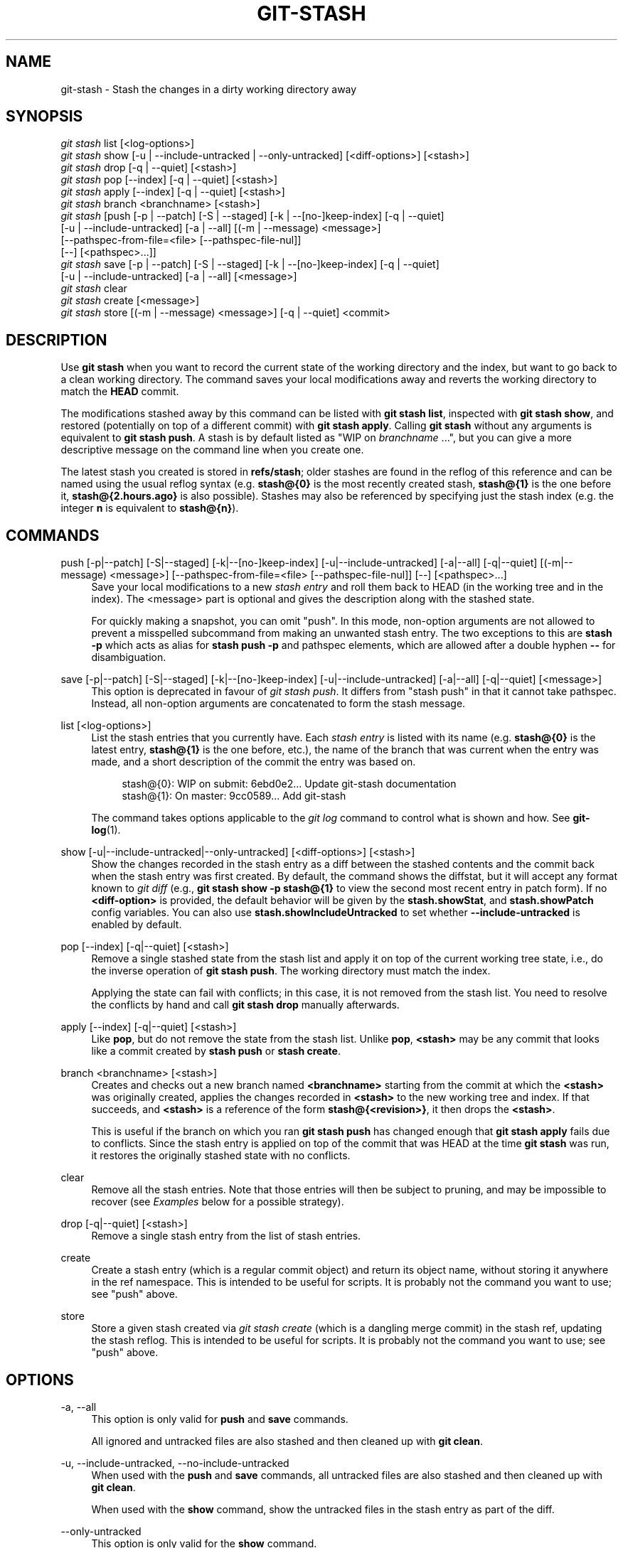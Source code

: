 '\" t
.\"     Title: git-stash
.\"    Author: [FIXME: author] [see http://www.docbook.org/tdg5/en/html/author]
.\" Generator: DocBook XSL Stylesheets vsnapshot <http://docbook.sf.net/>
.\"      Date: 2024-05-30
.\"    Manual: Git Manual
.\"    Source: Git 2.45.1.410.g58bac47f8e
.\"  Language: English
.\"
.TH "GIT\-STASH" "1" "2024\-05\-30" "Git 2\&.45\&.1\&.410\&.g58bac4" "Git Manual"
.\" -----------------------------------------------------------------
.\" * Define some portability stuff
.\" -----------------------------------------------------------------
.\" ~~~~~~~~~~~~~~~~~~~~~~~~~~~~~~~~~~~~~~~~~~~~~~~~~~~~~~~~~~~~~~~~~
.\" http://bugs.debian.org/507673
.\" http://lists.gnu.org/archive/html/groff/2009-02/msg00013.html
.\" ~~~~~~~~~~~~~~~~~~~~~~~~~~~~~~~~~~~~~~~~~~~~~~~~~~~~~~~~~~~~~~~~~
.ie \n(.g .ds Aq \(aq
.el       .ds Aq '
.\" -----------------------------------------------------------------
.\" * set default formatting
.\" -----------------------------------------------------------------
.\" disable hyphenation
.nh
.\" disable justification (adjust text to left margin only)
.ad l
.\" -----------------------------------------------------------------
.\" * MAIN CONTENT STARTS HERE *
.\" -----------------------------------------------------------------
.SH "NAME"
git-stash \- Stash the changes in a dirty working directory away
.SH "SYNOPSIS"
.sp
.nf
\fIgit stash\fR list [<log\-options>]
\fIgit stash\fR show [\-u | \-\-include\-untracked | \-\-only\-untracked] [<diff\-options>] [<stash>]
\fIgit stash\fR drop [\-q | \-\-quiet] [<stash>]
\fIgit stash\fR pop [\-\-index] [\-q | \-\-quiet] [<stash>]
\fIgit stash\fR apply [\-\-index] [\-q | \-\-quiet] [<stash>]
\fIgit stash\fR branch <branchname> [<stash>]
\fIgit stash\fR [push [\-p | \-\-patch] [\-S | \-\-staged] [\-k | \-\-[no\-]keep\-index] [\-q | \-\-quiet]
             [\-u | \-\-include\-untracked] [\-a | \-\-all] [(\-m | \-\-message) <message>]
             [\-\-pathspec\-from\-file=<file> [\-\-pathspec\-file\-nul]]
             [\-\-] [<pathspec>\&...]]
\fIgit stash\fR save [\-p | \-\-patch] [\-S | \-\-staged] [\-k | \-\-[no\-]keep\-index] [\-q | \-\-quiet]
             [\-u | \-\-include\-untracked] [\-a | \-\-all] [<message>]
\fIgit stash\fR clear
\fIgit stash\fR create [<message>]
\fIgit stash\fR store [(\-m | \-\-message) <message>] [\-q | \-\-quiet] <commit>
.fi
.sp
.SH "DESCRIPTION"
.sp
Use \fBgit stash\fR when you want to record the current state of the working directory and the index, but want to go back to a clean working directory\&. The command saves your local modifications away and reverts the working directory to match the \fBHEAD\fR commit\&.
.sp
The modifications stashed away by this command can be listed with \fBgit stash list\fR, inspected with \fBgit stash show\fR, and restored (potentially on top of a different commit) with \fBgit stash apply\fR\&. Calling \fBgit stash\fR without any arguments is equivalent to \fBgit stash push\fR\&. A stash is by default listed as "WIP on \fIbranchname\fR \&...", but you can give a more descriptive message on the command line when you create one\&.
.sp
The latest stash you created is stored in \fBrefs/stash\fR; older stashes are found in the reflog of this reference and can be named using the usual reflog syntax (e\&.g\&. \fBstash@{0}\fR is the most recently created stash, \fBstash@{1}\fR is the one before it, \fBstash@{2\&.hours\&.ago}\fR is also possible)\&. Stashes may also be referenced by specifying just the stash index (e\&.g\&. the integer \fBn\fR is equivalent to \fBstash@{n}\fR)\&.
.SH "COMMANDS"
.PP
push [\-p|\-\-patch] [\-S|\-\-staged] [\-k|\-\-[no\-]keep\-index] [\-u|\-\-include\-untracked] [\-a|\-\-all] [\-q|\-\-quiet] [(\-m|\-\-message) <message>] [\-\-pathspec\-from\-file=<file> [\-\-pathspec\-file\-nul]] [\-\-] [<pathspec>\&...]
.RS 4
Save your local modifications to a new
\fIstash entry\fR
and roll them back to HEAD (in the working tree and in the index)\&. The <message> part is optional and gives the description along with the stashed state\&.
.sp
For quickly making a snapshot, you can omit "push"\&. In this mode, non\-option arguments are not allowed to prevent a misspelled subcommand from making an unwanted stash entry\&. The two exceptions to this are
\fBstash \-p\fR
which acts as alias for
\fBstash push \-p\fR
and pathspec elements, which are allowed after a double hyphen
\fB\-\-\fR
for disambiguation\&.
.RE
.PP
save [\-p|\-\-patch] [\-S|\-\-staged] [\-k|\-\-[no\-]keep\-index] [\-u|\-\-include\-untracked] [\-a|\-\-all] [\-q|\-\-quiet] [<message>]
.RS 4
This option is deprecated in favour of
\fIgit stash push\fR\&. It differs from "stash push" in that it cannot take pathspec\&. Instead, all non\-option arguments are concatenated to form the stash message\&.
.RE
.PP
list [<log\-options>]
.RS 4
List the stash entries that you currently have\&. Each
\fIstash entry\fR
is listed with its name (e\&.g\&.
\fBstash@{0}\fR
is the latest entry,
\fBstash@{1}\fR
is the one before, etc\&.), the name of the branch that was current when the entry was made, and a short description of the commit the entry was based on\&.
.sp
.if n \{\
.RS 4
.\}
.nf
stash@{0}: WIP on submit: 6ebd0e2\&.\&.\&. Update git\-stash documentation
stash@{1}: On master: 9cc0589\&.\&.\&. Add git\-stash
.fi
.if n \{\
.RE
.\}
.sp
The command takes options applicable to the
\fIgit log\fR
command to control what is shown and how\&. See
\fBgit-log\fR(1)\&.
.RE
.PP
show [\-u|\-\-include\-untracked|\-\-only\-untracked] [<diff\-options>] [<stash>]
.RS 4
Show the changes recorded in the stash entry as a diff between the stashed contents and the commit back when the stash entry was first created\&. By default, the command shows the diffstat, but it will accept any format known to
\fIgit diff\fR
(e\&.g\&.,
\fBgit stash show \-p stash@{1}\fR
to view the second most recent entry in patch form)\&. If no
\fB<diff\-option>\fR
is provided, the default behavior will be given by the
\fBstash\&.showStat\fR, and
\fBstash\&.showPatch\fR
config variables\&. You can also use
\fBstash\&.showIncludeUntracked\fR
to set whether
\fB\-\-include\-untracked\fR
is enabled by default\&.
.RE
.PP
pop [\-\-index] [\-q|\-\-quiet] [<stash>]
.RS 4
Remove a single stashed state from the stash list and apply it on top of the current working tree state, i\&.e\&., do the inverse operation of
\fBgit stash push\fR\&. The working directory must match the index\&.
.sp
Applying the state can fail with conflicts; in this case, it is not removed from the stash list\&. You need to resolve the conflicts by hand and call
\fBgit stash drop\fR
manually afterwards\&.
.RE
.PP
apply [\-\-index] [\-q|\-\-quiet] [<stash>]
.RS 4
Like
\fBpop\fR, but do not remove the state from the stash list\&. Unlike
\fBpop\fR,
\fB<stash>\fR
may be any commit that looks like a commit created by
\fBstash push\fR
or
\fBstash create\fR\&.
.RE
.PP
branch <branchname> [<stash>]
.RS 4
Creates and checks out a new branch named
\fB<branchname>\fR
starting from the commit at which the
\fB<stash>\fR
was originally created, applies the changes recorded in
\fB<stash>\fR
to the new working tree and index\&. If that succeeds, and
\fB<stash>\fR
is a reference of the form
\fBstash@{<revision>}\fR, it then drops the
\fB<stash>\fR\&.
.sp
This is useful if the branch on which you ran
\fBgit stash push\fR
has changed enough that
\fBgit stash apply\fR
fails due to conflicts\&. Since the stash entry is applied on top of the commit that was HEAD at the time
\fBgit stash\fR
was run, it restores the originally stashed state with no conflicts\&.
.RE
.PP
clear
.RS 4
Remove all the stash entries\&. Note that those entries will then be subject to pruning, and may be impossible to recover (see
\fIExamples\fR
below for a possible strategy)\&.
.RE
.PP
drop [\-q|\-\-quiet] [<stash>]
.RS 4
Remove a single stash entry from the list of stash entries\&.
.RE
.PP
create
.RS 4
Create a stash entry (which is a regular commit object) and return its object name, without storing it anywhere in the ref namespace\&. This is intended to be useful for scripts\&. It is probably not the command you want to use; see "push" above\&.
.RE
.PP
store
.RS 4
Store a given stash created via
\fIgit stash create\fR
(which is a dangling merge commit) in the stash ref, updating the stash reflog\&. This is intended to be useful for scripts\&. It is probably not the command you want to use; see "push" above\&.
.RE
.SH "OPTIONS"
.PP
\-a, \-\-all
.RS 4
This option is only valid for
\fBpush\fR
and
\fBsave\fR
commands\&.
.sp
All ignored and untracked files are also stashed and then cleaned up with
\fBgit clean\fR\&.
.RE
.PP
\-u, \-\-include\-untracked, \-\-no\-include\-untracked
.RS 4
When used with the
\fBpush\fR
and
\fBsave\fR
commands, all untracked files are also stashed and then cleaned up with
\fBgit clean\fR\&.
.sp
When used with the
\fBshow\fR
command, show the untracked files in the stash entry as part of the diff\&.
.RE
.PP
\-\-only\-untracked
.RS 4
This option is only valid for the
\fBshow\fR
command\&.
.sp
Show only the untracked files in the stash entry as part of the diff\&.
.RE
.PP
\-\-index
.RS 4
This option is only valid for
\fBpop\fR
and
\fBapply\fR
commands\&.
.sp
Tries to reinstate not only the working tree\(cqs changes, but also the index\(cqs ones\&. However, this can fail, when you have conflicts (which are stored in the index, where you therefore can no longer apply the changes as they were originally)\&.
.RE
.PP
\-k, \-\-keep\-index, \-\-no\-keep\-index
.RS 4
This option is only valid for
\fBpush\fR
and
\fBsave\fR
commands\&.
.sp
All changes already added to the index are left intact\&.
.RE
.PP
\-p, \-\-patch
.RS 4
This option is only valid for
\fBpush\fR
and
\fBsave\fR
commands\&.
.sp
Interactively select hunks from the diff between HEAD and the working tree to be stashed\&. The stash entry is constructed such that its index state is the same as the index state of your repository, and its worktree contains only the changes you selected interactively\&. The selected changes are then rolled back from your worktree\&. See the \(lqInteractive Mode\(rq section of
\fBgit-add\fR(1)
to learn how to operate the
\fB\-\-patch\fR
mode\&.
.sp
The
\fB\-\-patch\fR
option implies
\fB\-\-keep\-index\fR\&. You can use
\fB\-\-no\-keep\-index\fR
to override this\&.
.RE
.PP
\-S, \-\-staged
.RS 4
This option is only valid for
\fBpush\fR
and
\fBsave\fR
commands\&.
.sp
Stash only the changes that are currently staged\&. This is similar to basic
\fBgit commit\fR
except the state is committed to the stash instead of current branch\&.
.sp
The
\fB\-\-patch\fR
option has priority over this one\&.
.RE
.PP
\-\-pathspec\-from\-file=<file>
.RS 4
This option is only valid for
\fBpush\fR
command\&.
.sp
Pathspec is passed in
\fB<file>\fR
instead of commandline args\&. If
\fB<file>\fR
is exactly
\fB\-\fR
then standard input is used\&. Pathspec elements are separated by LF or CR/LF\&. Pathspec elements can be quoted as explained for the configuration variable
\fBcore\&.quotePath\fR
(see
\fBgit-config\fR(1))\&. See also
\fB\-\-pathspec\-file\-nul\fR
and global
\fB\-\-literal\-pathspecs\fR\&.
.RE
.PP
\-\-pathspec\-file\-nul
.RS 4
This option is only valid for
\fBpush\fR
command\&.
.sp
Only meaningful with
\fB\-\-pathspec\-from\-file\fR\&. Pathspec elements are separated with NUL character and all other characters are taken literally (including newlines and quotes)\&.
.RE
.PP
\-q, \-\-quiet
.RS 4
This option is only valid for
\fBapply\fR,
\fBdrop\fR,
\fBpop\fR,
\fBpush\fR,
\fBsave\fR,
\fBstore\fR
commands\&.
.sp
Quiet, suppress feedback messages\&.
.RE
.PP
\-\-
.RS 4
This option is only valid for
\fBpush\fR
command\&.
.sp
Separates pathspec from options for disambiguation purposes\&.
.RE
.PP
<pathspec>\&...
.RS 4
This option is only valid for
\fBpush\fR
command\&.
.sp
The new stash entry records the modified states only for the files that match the pathspec\&. The index entries and working tree files are then rolled back to the state in HEAD only for these files, too, leaving files that do not match the pathspec intact\&.
.sp
For more details, see the
\fIpathspec\fR
entry in
\fBgitglossary\fR(7)\&.
.RE
.PP
<stash>
.RS 4
This option is only valid for
\fBapply\fR,
\fBbranch\fR,
\fBdrop\fR,
\fBpop\fR,
\fBshow\fR
commands\&.
.sp
A reference of the form
\fBstash@{<revision>}\fR\&. When no
\fB<stash>\fR
is given, the latest stash is assumed (that is,
\fBstash@{0}\fR)\&.
.RE
.SH "DISCUSSION"
.sp
A stash entry is represented as a commit whose tree records the state of the working directory, and its first parent is the commit at \fBHEAD\fR when the entry was created\&. The tree of the second parent records the state of the index when the entry is made, and it is made a child of the \fBHEAD\fR commit\&. The ancestry graph looks like this:
.sp
.if n \{\
.RS 4
.\}
.nf
       \&.\-\-\-\-W
      /    /
\-\-\-\-\-H\-\-\-\-I
.fi
.if n \{\
.RE
.\}
.sp
where \fBH\fR is the \fBHEAD\fR commit, \fBI\fR is a commit that records the state of the index, and \fBW\fR is a commit that records the state of the working tree\&.
.SH "EXAMPLES"
.PP
Pulling into a dirty tree
.RS 4
When you are in the middle of something, you learn that there are upstream changes that are possibly relevant to what you are doing\&. When your local changes do not conflict with the changes in the upstream, a simple
\fBgit pull\fR
will let you move forward\&.
.sp
However, there are cases in which your local changes do conflict with the upstream changes, and
\fBgit pull\fR
refuses to overwrite your changes\&. In such a case, you can stash your changes away, perform a pull, and then unstash, like this:
.sp
.if n \{\
.RS 4
.\}
.nf
$ git pull
 \&.\&.\&.
file foobar not up to date, cannot merge\&.
$ git stash
$ git pull
$ git stash pop
.fi
.if n \{\
.RE
.\}
.sp
.RE
.PP
Interrupted workflow
.RS 4
When you are in the middle of something, your boss comes in and demands that you fix something immediately\&. Traditionally, you would make a commit to a temporary branch to store your changes away, and return to your original branch to make the emergency fix, like this:
.sp
.if n \{\
.RS 4
.\}
.nf
# \&.\&.\&. hack hack hack \&.\&.\&.
$ git switch \-c my_wip
$ git commit \-a \-m "WIP"
$ git switch master
$ edit emergency fix
$ git commit \-a \-m "Fix in a hurry"
$ git switch my_wip
$ git reset \-\-soft HEAD^
# \&.\&.\&. continue hacking \&.\&.\&.
.fi
.if n \{\
.RE
.\}
.sp
You can use
\fIgit stash\fR
to simplify the above, like this:
.sp
.if n \{\
.RS 4
.\}
.nf
# \&.\&.\&. hack hack hack \&.\&.\&.
$ git stash
$ edit emergency fix
$ git commit \-a \-m "Fix in a hurry"
$ git stash pop
# \&.\&.\&. continue hacking \&.\&.\&.
.fi
.if n \{\
.RE
.\}
.sp
.RE
.PP
Testing partial commits
.RS 4
You can use
\fBgit stash push \-\-keep\-index\fR
when you want to make two or more commits out of the changes in the work tree, and you want to test each change before committing:
.sp
.if n \{\
.RS 4
.\}
.nf
# \&.\&.\&. hack hack hack \&.\&.\&.
$ git add \-\-patch foo            # add just first part to the index
$ git stash push \-\-keep\-index    # save all other changes to the stash
$ edit/build/test first part
$ git commit \-m \*(AqFirst part\*(Aq     # commit fully tested change
$ git stash pop                  # prepare to work on all other changes
# \&.\&.\&. repeat above five steps until one commit remains \&.\&.\&.
$ edit/build/test remaining parts
$ git commit foo \-m \*(AqRemaining parts\*(Aq
.fi
.if n \{\
.RE
.\}
.sp
.RE
.PP
Saving unrelated changes for future use
.RS 4
When you are in the middle of massive changes and you find some unrelated issue that you don\(cqt want to forget to fix, you can do the change(s), stage them, and use
\fBgit stash push \-\-staged\fR
to stash them out for future use\&. This is similar to committing the staged changes, only the commit ends\-up being in the stash and not on the current branch\&.
.sp
.if n \{\
.RS 4
.\}
.nf
# \&.\&.\&. hack hack hack \&.\&.\&.
$ git add \-\-patch foo           # add unrelated changes to the index
$ git stash push \-\-staged       # save these changes to the stash
# \&.\&.\&. hack hack hack, finish current changes \&.\&.\&.
$ git commit \-m \*(AqMassive\*(Aq       # commit fully tested changes
$ git switch fixup\-branch       # switch to another branch
$ git stash pop                 # to finish work on the saved changes
.fi
.if n \{\
.RE
.\}
.sp
.RE
.PP
Recovering stash entries that were cleared/dropped erroneously
.RS 4
If you mistakenly drop or clear stash entries, they cannot be recovered through the normal safety mechanisms\&. However, you can try the following incantation to get a list of stash entries that are still in your repository, but not reachable any more:
.sp
.if n \{\
.RS 4
.\}
.nf
git fsck \-\-unreachable |
grep commit | cut \-d\e  \-f3 |
xargs git log \-\-merges \-\-no\-walk \-\-grep=WIP
.fi
.if n \{\
.RE
.\}
.sp
.RE
.SH "CONFIGURATION"
.sp
Everything below this line in this section is selectively included from the \fBgit-config\fR(1) documentation\&. The content is the same as what\(cqs found there:
.PP
stash\&.showIncludeUntracked
.RS 4
If this is set to true, the
\fBgit stash show\fR
command will show the untracked files of a stash entry\&. Defaults to false\&. See the description of the
\fIshow\fR
command in
\fBgit-stash\fR(1)\&.
.RE
.PP
stash\&.showPatch
.RS 4
If this is set to true, the
\fBgit stash show\fR
command without an option will show the stash entry in patch form\&. Defaults to false\&. See the description of the
\fIshow\fR
command in
\fBgit-stash\fR(1)\&.
.RE
.PP
stash\&.showStat
.RS 4
If this is set to true, the
\fBgit stash show\fR
command without an option will show a diffstat of the stash entry\&. Defaults to true\&. See the description of the
\fIshow\fR
command in
\fBgit-stash\fR(1)\&.
.RE
.SH "SEE ALSO"
.sp
\fBgit-checkout\fR(1), \fBgit-commit\fR(1), \fBgit-reflog\fR(1), \fBgit-reset\fR(1), \fBgit-switch\fR(1)
.SH "GIT"
.sp
Part of the \fBgit\fR(1) suite
